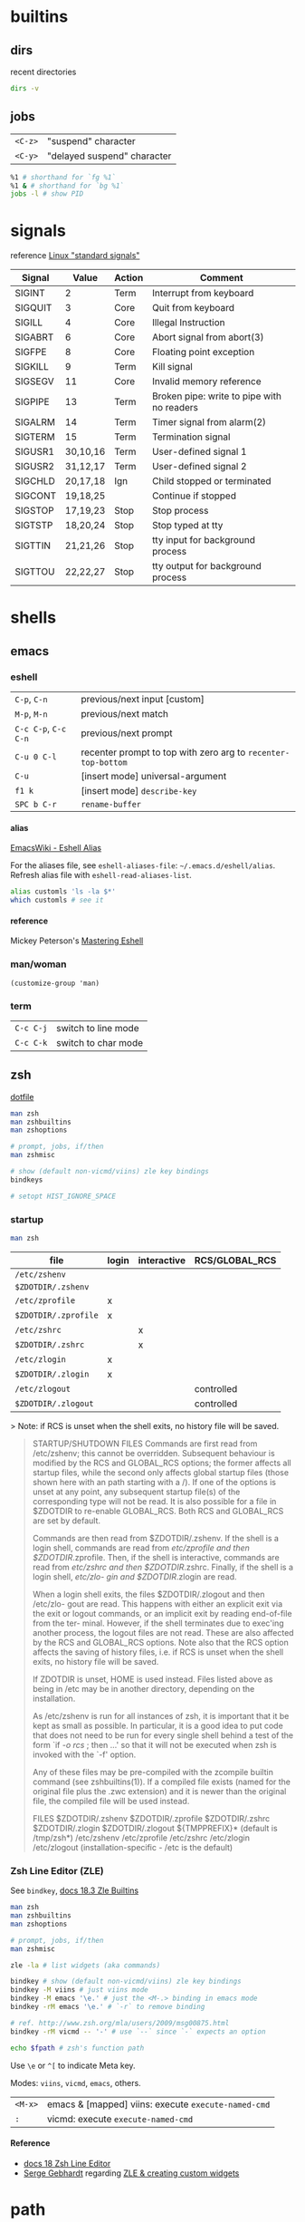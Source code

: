 #+OPTIONS: toc:nil -:nil H:6 ^:nil
#+EXCLUDE_TAGS: noexport

* builtins
** dirs

recent directories

#+BEGIN_SRC sh
dirs -v
#+END_SRC

** jobs

| =<C-z>=   | "suspend" character           |
| =<C-y>=   | "delayed suspend" character   |

#+BEGIN_SRC sh
%1 # shorthand for `fg %1`
%1 & # shorthand for `bg %1`
jobs -l # show PID
#+END_SRC

* signals

reference [[http://linux.about.com/od/commands/l/blcmdl7_signal.htm][Linux "standard signals"]]

| Signal    | Value      | Action   | Comment                                      |
|-----------+------------+----------+----------------------------------------------|
| SIGINT    | 2          | Term     | Interrupt from keyboard                      |
| SIGQUIT   | 3          | Core     | Quit from keyboard                           |
| SIGILL    | 4          | Core     | Illegal Instruction                          |
| SIGABRT   | 6          | Core     | Abort signal from abort(3)                   |
| SIGFPE    | 8          | Core     | Floating point exception                     |
| SIGKILL   | 9          | Term     | Kill signal                                  |
| SIGSEGV   | 11         | Core     | Invalid memory reference                     |
| SIGPIPE   | 13         | Term     | Broken pipe: write to pipe with no readers   |
| SIGALRM   | 14         | Term     | Timer signal from alarm(2)                   |
| SIGTERM   | 15         | Term     | Termination signal                           |
| SIGUSR1   | 30,10,16   | Term     | User-defined signal 1                        |
| SIGUSR2   | 31,12,17   | Term     | User-defined signal 2                        |
| SIGCHLD   | 20,17,18   | Ign      | Child stopped or terminated                  |
| SIGCONT   | 19,18,25   |          | Continue if stopped                          |
| SIGSTOP   | 17,19,23   | Stop     | Stop process                                 |
| SIGTSTP   | 18,20,24   | Stop     | Stop typed at tty                            |
| SIGTTIN   | 21,21,26   | Stop     | tty input for background process             |
| SIGTTOU   | 22,22,27   | Stop     | tty output for background process            |

* shells
** emacs
*** eshell

| =C-p=, =C-n=           | previous/next input [custom]                                    |
| =M-p=, =M-n=           | previous/next match                                             |
| =C-c C-p=, =C-c C-n=   | previous/next prompt                                            |
| =C-u 0 C-l=            | recenter prompt to top with zero arg to =recenter-top-bottom=   |
| =C-u=                  | [insert mode] universal-argument                                |
| =f1 k=                 | [insert mode] =describe-key=                                    |
| =SPC b C-r=            | =rename-buffer=                                                 |

**** alias

[[https://www.emacswiki.org/emacs/EshellAlias][EmacsWiki - Eshell Alias]]

For the aliases file, see =eshell-aliases-file=: =~/.emacs.d/eshell/alias=. Refresh alias file with =eshell-read-aliases-list=.

#+BEGIN_SRC sh
alias customls 'ls -la $*'
which customls # see it
#+END_SRC

**** reference

Mickey Peterson's [[https://www.masteringemacs.org/article/complete-guide-mastering-eshell][Mastering Eshell]]

*** man/woman

=(customize-group 'man)=

*** term

| =C-c C-j=   | switch to line mode   |
| =C-c C-k=   | switch to char mode   |

** zsh

[[https://github.com/sunflowerseastar/dotfiles/blob/master/.zshrc][dotfile]]

#+BEGIN_SRC sh
man zsh
man zshbuiltins
man zshoptions

# prompt, jobs, if/then
man zshmisc

# show (default non-vicmd/viins) zle key bindings
bindkeys

# setopt HIST_IGNORE_SPACE
#+END_SRC

*** startup

#+BEGIN_SRC sh
man zsh
#+END_SRC

| file                 | login | interactive | RCS/GLOBAL_RCS |
|----------------------+-------+-------------+----------------|
| ~/etc/zshenv~        |       |             |                |
| ~$ZDOTDIR/.zshenv~   |       |             |                |
| ~/etc/zprofile~      | x     |             |                |
| ~$ZDOTDIR/.zprofile~ | x     |             |                |
| ~/etc/zshrc~         |       | x           |                |
| ~$ZDOTDIR/.zshrc~    |       | x           |                |
| ~/etc/zlogin~        | x     |             |                |
| ~$ZDOTDIR/.zlogin~   | x     |             |                |
| ~/etc/zlogout~       |       |             | controlled     |
| ~$ZDOTDIR/.zlogout~  |       |             | controlled     |

> Note: if RCS is unset when the shell exits, no history file will be saved.

#+BEGIN_QUOTE
STARTUP/SHUTDOWN FILES
       Commands are first read from  /etc/zshenv;  this  cannot  be  overridden.
       Subsequent  behaviour  is modified by the RCS and GLOBAL_RCS options; the
       former affects all startup files, while the second  only  affects  global
       startup  files (those shown here with an path starting with a /).  If one
       of the options is unset at any point, any subsequent startup  file(s)  of
       the  corresponding type will not be read.  It is also possible for a file
       in $ZDOTDIR to re-enable GLOBAL_RCS. Both RCS and GLOBAL_RCS are  set  by
       default.

       Commands  are  then  read from $ZDOTDIR/.zshenv.  If the shell is a login
       shell, commands are read from /etc/zprofile and then  $ZDOTDIR/.zprofile.
       Then,  if the shell is interactive, commands are read from /etc/zshrc and
       then $ZDOTDIR/.zshrc.  Finally, if the shell is a login shell,  /etc/zlo-
       gin and $ZDOTDIR/.zlogin are read.

       When  a login shell exits, the files $ZDOTDIR/.zlogout and then /etc/zlo-
       gout are read.  This happens with either an explicit exit via the exit or
       logout commands, or an implicit exit by reading end-of-file from the ter-
       minal.  However, if the shell terminates due to exec'ing another process,
       the  logout  files  are not read.  These are also affected by the RCS and
       GLOBAL_RCS options.  Note also that the RCS option affects the saving  of
       history files, i.e. if RCS is unset when the shell exits, no history file
       will be saved.

       If ZDOTDIR is unset, HOME is used instead.  Files listed above  as  being
       in /etc may be in another directory, depending on the installation.

       As  /etc/zshenv  is run for all instances of zsh, it is important that it
       be kept as small as possible.  In particular, it is a good  idea  to  put
       code that does not need to be run for every single shell behind a test of
       the form `if [[ -o rcs ]]; then ...' so that it will not be executed when
       zsh is invoked with the `-f' option.

       Any  of these files may be pre-compiled with the zcompile builtin command
       (see zshbuiltins(1)).  If a compiled file exists (named for the  original
       file plus the .zwc extension) and it is newer than the original file, the
       compiled file will be used instead.

FILES
       $ZDOTDIR/.zshenv
       $ZDOTDIR/.zprofile
       $ZDOTDIR/.zshrc
       $ZDOTDIR/.zlogin
       $ZDOTDIR/.zlogout
       ${TMPPREFIX}*   (default is /tmp/zsh*)
       /etc/zshenv
       /etc/zprofile
       /etc/zshrc
       /etc/zlogin
       /etc/zlogout    (installation-specific - /etc is the default)
#+END_QUOTE

*** Zsh Line Editor (ZLE)

See =bindkey=, [[http://zsh.sourceforge.net/Doc/Release/Zsh-Line-Editor.html#Zle-Builtins][docs 18.3 Zle Builtins]]

#+BEGIN_SRC sh
man zsh
man zshbuiltins
man zshoptions

# prompt, jobs, if/then
man zshmisc

zle -la # list widgets (aka commands)

bindkey # show (default non-vicmd/viins) zle key bindings
bindkey -M viins # just viins mode
bindkey -M emacs '\e.' # just the <M-.> binding in emacs mode
bindkey -rM emacs '\e.' # `-r` to remove binding

# ref. http://www.zsh.org/mla/users/2009/msg00875.html
bindkey -rM vicmd -- '-' # use `--` since `-` expects an option

echo $fpath # zsh's function path
#+END_SRC

Use =\e= or =^[= to indicate Meta key.

Modes: =viins=, =vicmd=, =emacs=, others.

| =<M-x>= | emacs & [mapped] viins: execute =execute-named-cmd= |
| =:=     | vicmd: execute =execute-named-cmd=                  |

**** Reference

- [[http://zsh.sourceforge.net/Doc/Release/Zsh-Line-Editor.html#Zsh-Line-Editor][docs 18 Zsh Line Editor]]
- [[https://twitter.com/sergegebhardt][Serge Gebhardt]] regarding [[http://sgeb.io/posts/2014/04/zsh-zle-custom-widgets/][ZLE & creating custom widgets]]

* path

[[https://superuser.com/a/753948/450439][path helper from Super User]]

#+BEGIN_SRC shell
pathappend() {
    for ARG in "$@"
    do
        if [ -d "$ARG" ] && [[ ":$PATH:" != *":$ARG:"* ]]; then
            PATH="${PATH:+"$PATH:"}$ARG"
        fi
    done
}
pathprepend() {
    for ARG in "$@"
    do
        if [ -d "$ARG" ] && [[ ":$PATH:" != *":$ARG:"* ]]; then
            PATH="$ARG${PATH:+":$PATH"}"
        fi
    done
}

pathappend $HOME/local/bin /usr/local/bin /opt/local/bin /opt/local/sbin
#+END_SRC

* startup

Post [[https://shreevatsa.wordpress.com/2008/03/30/zshbash-startup-files-loading-order-bashrc-zshrc-etc/][Zsh/Bash startup files loading order (.bashrc, .zshrc etc.)]] by Shreevatsa R.

#+BEGIN_QUOTE
|                    | int. login | int. non-login | script |
|--------------------+------------+----------------+--------|
| =/etc/profile=     | A          |                |        |
| =/etc/bash.bashrc= |            | A              |        |
| =~/.bashrc=        |            | B              |        |
| =~/.bash_profile=  | B1         |                |        |
| =~/.bash_login=    | B2         |                |        |
| =~/.profile=       | B3         |                |        |
| =BASH_ENV=         |            |                | A      |
| =~/.bash_logout=   | C          |                |        |

|                 | int. login | int. non-login | script |
|-----------------+------------+----------------+--------|
| =/etc/zshenv=   | A          | A              | A      |
| =~/.zshenv=     | B          | B              | B      |
| =/etc/zprofile= | C          |                |        |
| =~/.zprofile=   | D          |                |        |
| =/etc/zshrc=    | E          | C              |        |
| =~/.zshrc=      | F          | D              |        |
| =/etc/zlogin=   | G          |                |        |
| =~/.zlogin=     | H          |                |        |
| =~/.zlogout=    | I          |                |        |
| =/etc/zlogout=  | J          |                |        |
#+END_QUOTE

* scripting
** Write each line to another file

#+BEGIN_SRC sh
#! /bin/bash

FILE=$1
ANOTHER_FILE=$2

exec 4> "$ANOTHER_FILE"

while read -ru 3 LINE; do
    echo "$LINE" >&4
done 3< "$FILE"
#+END_SRC

** Write each line to stdout

#+BEGIN_SRC sh
#! /bin/bash

FILE=$1

while read -ru 3 LINE; do
    echo "$LINE"
done 3< "$FILE"
#+END_SRC

* tmux

[[https://github.com/sunflowerseastar/dotfiles/blob/master/.tmux.conf][dotfile]]

#+BEGIN_SRC sh
man tmux
#+END_SRC

** Bindings

Keys are bound to either a key table or a mode table. Usage =[-t mode-table] [-T key-table]=. The two key tables:

- =prefix=
- =root=

The mode tables:

- =emacs-choice=
- =emacs-copy=
- =emacs-edit=
- =vim-choice=
- =vim-copy=
- =vim-edit=

| =list-commands / lscm=        | list all commands                               |
| =list-keys / lsk / <leader>?= | list all bound keys (default table is "prefix") |

#+BEGIN_SRC sh
# list prefix & root key table bindings
tmux list-keys # equivalent to '-T prefix' + '-T root'

# list vi-copy mode table bindings
tmux lsk -t vi-copy

# bind the "v" key in vi-copy mode
tmux bind-key -t vi-copy v begin-selection # old syntax
tmux bind-key -T copy-mode-vi v send -X begin-selection # new syntax

# allow a key to [-r] repeat
bind-key -r L swap-window -t +1

unbind C-n # unbind one thing
unbind-key -a # unbind everything*
tmux -f /dev/null -L temp start-server \; list-keys # start tmux with default keys
#+END_SRC

ref [[https://unix.stackexchange.com/questions/57641/reload-of-tmux-config-not-unbinding-keys-bind-key-is-cumulative][Unix & Linux Stack Exchange - unbinding]]

** Options

Respectively, see and set:

#+BEGIN_SRC sh
# server
tmux show-options -s # tmux show -s
tmux set-option -s # tmux set -s

# session
tmux show -g # -g for global session/window settings
tmux set

# window
tmux showw (alias for `show-window-options`)
tmux setw
#+END_SRC

** Plugins

[[https://github.com/tmux-plugins/tpm][Tmux Plugin Manager]]

Plugins live in =~/.tmux/plugins=. Install with with =[prefix] + I=.
Update with =~/.tmux/plugins/tpm/bin/update_plugins all=.

** Misc

Hold =⌥= when click + dragging mouse to enable selection/copying to
macOS clipboard.

| =[session][:window][.pane]=     | target syntax                                                 |
| =<leader>z=                     | zoom                                                          |
| =<leader>q=                     | display pane numbers                                          |
| =<leader>{= & =<leader>}=       | swap (move) panes                                             |
| =attach-session -c ~/new-dir=   | change current working-directory                              |
| =<leader> m-4=                  | [custom] =select-layout even-vertical=                        |
| =<leader> m-5=                  | [custom] =select-layout even-horizontal= (like Vim =C-w ==)   |

